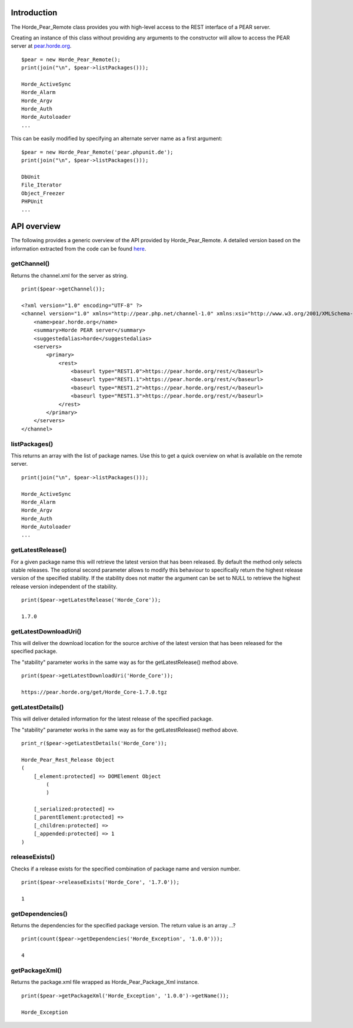 ==============
 Introduction
==============

The Horde_Pear_Remote class provides you with high-level access to the REST interface of a PEAR server.

Creating an instance of this class without providing any arguments to the constructor will allow to access the PEAR server at `pear.horde.org`_.

.. _`pear.horde.org`: https://pear.horde.org

::

 $pear = new Horde_Pear_Remote();
 print(join("\n", $pear->listPackages()));
 
 Horde_ActiveSync
 Horde_Alarm
 Horde_Argv
 Horde_Auth
 Horde_Autoloader
 ...

This can be easily modified by specifying an alternate server name as a first argument:

::

 $pear = new Horde_Pear_Remote('pear.phpunit.de');
 print(join("\n", $pear->listPackages()));
 
 DbUnit
 File_Iterator
 Object_Freezer
 PHPUnit
 ...

==============
 API overview
==============

The following provides a generic overview of the API provided by Horde_Pear_Remote. A detailed version based on the information extracted from the code can be found `here`_.

.. _`here`: http://dev.horde.org/api/framework/Pear/

--------------
 getChannel()
--------------

Returns the channel.xml for the server as string.

::

 print($pear->getChannel());
 
 <?xml version="1.0" encoding="UTF-8" ?>
 <channel version="1.0" xmlns="http://pear.php.net/channel-1.0" xmlns:xsi="http://www.w3.org/2001/XMLSchema-instance" xsi:schemaLocation="http://pear.php.net/channel-1.0 http://pear.php.net/dtd/channel-1.0.xsd">
     <name>pear.horde.org</name>
     <summary>Horde PEAR server</summary>
     <suggestedalias>horde</suggestedalias>
     <servers>
         <primary>
             <rest>
                 <baseurl type="REST1.0">https://pear.horde.org/rest/</baseurl>
                 <baseurl type="REST1.1">https://pear.horde.org/rest/</baseurl>
                 <baseurl type="REST1.2">https://pear.horde.org/rest/</baseurl>
                 <baseurl type="REST1.3">https://pear.horde.org/rest/</baseurl>
             </rest>
         </primary>
     </servers>
 </channel>

----------------
 listPackages()
----------------

This returns an array with the list of package names. Use this to get a quick overview on what is available on the remote server.

::

 print(join("\n", $pear->listPackages()));
 
 Horde_ActiveSync
 Horde_Alarm
 Horde_Argv
 Horde_Auth
 Horde_Autoloader
 ...

--------------------
 getLatestRelease()
--------------------

For a given package name this will retrieve the latest version that has been released. By default the method only selects stable releases. The optional second parameter allows to modify this behaviour to specifically return the highest release version of the specified stability. If the stability does not matter the argument can be set to NULL to retrieve the highest release version independent of the stability.

::

 print($pear->getLatestRelease('Horde_Core'));
 
 1.7.0

------------------------
 getLatestDownloadUri()
------------------------

This will deliver the download location for the source archive of the latest version that has been released for the specified package.

The "stability" parameter works in the same way as for the getLatestRelease() method above.

::

 print($pear->getLatestDownloadUri('Horde_Core'));
 
 https://pear.horde.org/get/Horde_Core-1.7.0.tgz

--------------------
 getLatestDetails()
--------------------

This will deliver detailed information for the latest release of the specified package.

The "stability" parameter works in the same way as for the getLatestRelease() method above.

::

 print_r($pear->getLatestDetails('Horde_Core'));
 
 Horde_Pear_Rest_Release Object                                      
 (                                                                                                 
     [_element:protected] => DOMElement Object
         (
         )
 
     [_serialized:protected] =>
     [_parentElement:protected] =>
     [_children:protected] =>
     [_appended:protected] => 1
 )

-----------------
 releaseExists()
-----------------

Checks if a release exists for the specified combination of package name and version number.

::

 print($pear->releaseExists('Horde_Core', '1.7.0'));
 
 1

-------------------
 getDependencies()
-------------------

Returns the dependencies for the specified package version. The return value is an array ...?

::

 print(count($pear->getDependencies('Horde_Exception', '1.0.0')));
 
 4

-----------------
 getPackageXml()
-----------------

Returns the package.xml file wrapped as Horde_Pear_Package_Xml instance.

::

 print($pear->getPackageXml('Horde_Exception', '1.0.0')->getName());
 
 Horde_Exception

